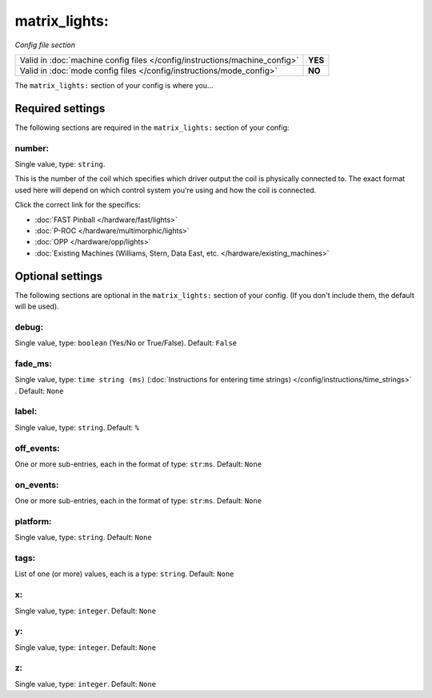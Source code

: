 matrix_lights:
==============

*Config file section*

+----------------------------------------------------------------------------+---------+
| Valid in :doc:`machine config files </config/instructions/machine_config>` | **YES** |
+----------------------------------------------------------------------------+---------+
| Valid in :doc:`mode config files </config/instructions/mode_config>`       | **NO**  |
+----------------------------------------------------------------------------+---------+

.. overview

The ``matrix_lights:`` section of your config is where you...

.. todo::
   Add description.

Required settings
-----------------

The following sections are required in the ``matrix_lights:`` section of your config:

number:
~~~~~~~
Single value, type: ``string``.

This is the number of the coil which specifies which driver output the
coil is physically connected to. The exact format used here will
depend on which control system you're using and how the coil is connected.

Click the correct link for the specifics:

* :doc:`FAST Pinball </hardware/fast/lights>`
* :doc:`P-ROC </hardware/multimorphic/lights>`
* :doc:`OPP </hardware/opp/lights>`
* :doc:`Existing Machines (Williams, Stern, Data East, etc. </hardware/existing_machines>`

Optional settings
-----------------

The following sections are optional in the ``matrix_lights:`` section of your config. (If you don't include them, the default will be used).

debug:
~~~~~~
Single value, type: ``boolean`` (Yes/No or True/False). Default: ``False``

.. todo::
   Add description.

fade_ms:
~~~~~~~~
Single value, type: ``time string (ms)`` (:doc:`Instructions for entering time strings) </config/instructions/time_strings>` . Default: ``None``

.. todo::
   Add description.

label:
~~~~~~
Single value, type: ``string``. Default: ``%``

.. todo::
   Add description.

off_events:
~~~~~~~~~~~
One or more sub-entries, each in the format of type: ``str``:``ms``. Default: ``None``

.. todo::
   Add description.

on_events:
~~~~~~~~~~
One or more sub-entries, each in the format of type: ``str``:``ms``. Default: ``None``

.. todo::
   Add description.

platform:
~~~~~~~~~
Single value, type: ``string``. Default: ``None``

.. todo::
   Add description.

tags:
~~~~~
List of one (or more) values, each is a type: ``string``. Default: ``None``

.. todo::
   Add description.

x:
~~
Single value, type: ``integer``. Default: ``None``

.. todo::
   Add description.

y:
~~
Single value, type: ``integer``. Default: ``None``

.. todo::
   Add description.

z:
~~
Single value, type: ``integer``. Default: ``None``

.. todo::
   Add description.

